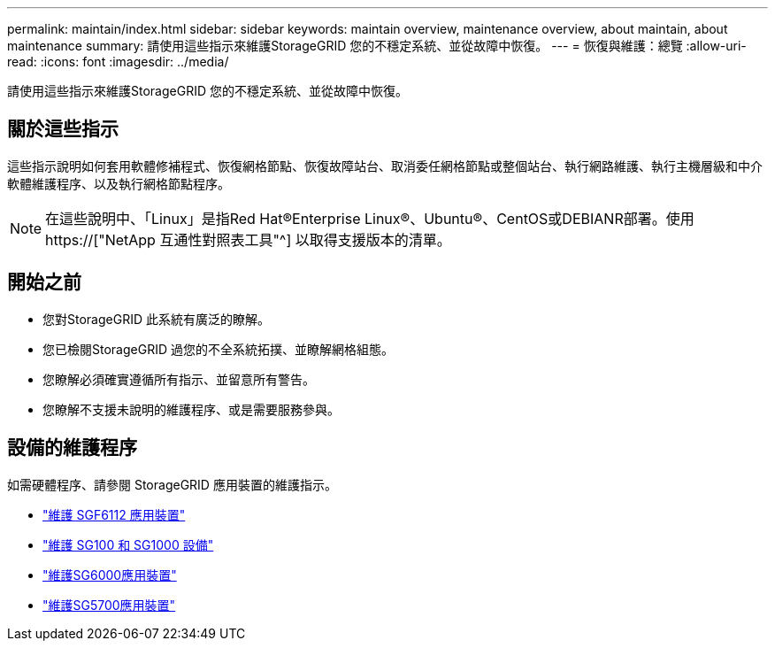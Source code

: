 ---
permalink: maintain/index.html 
sidebar: sidebar 
keywords: maintain overview, maintenance overview, about maintain, about maintenance 
summary: 請使用這些指示來維護StorageGRID 您的不穩定系統、並從故障中恢復。 
---
= 恢復與維護：總覽
:allow-uri-read: 
:icons: font
:imagesdir: ../media/


[role="lead"]
請使用這些指示來維護StorageGRID 您的不穩定系統、並從故障中恢復。



== 關於這些指示

這些指示說明如何套用軟體修補程式、恢復網格節點、恢復故障站台、取消委任網格節點或整個站台、執行網路維護、執行主機層級和中介軟體維護程序、以及執行網格節點程序。


NOTE: 在這些說明中、「Linux」是指Red Hat®Enterprise Linux®、Ubuntu®、CentOS或DEBIANR部署。使用 https://["NetApp 互通性對照表工具"^] 以取得支援版本的清單。



== 開始之前

* 您對StorageGRID 此系統有廣泛的瞭解。
* 您已檢閱StorageGRID 過您的不全系統拓撲、並瞭解網格組態。
* 您瞭解必須確實遵循所有指示、並留意所有警告。
* 您瞭解不支援未說明的維護程序、或是需要服務參與。




== 設備的維護程序

如需硬體程序、請參閱 StorageGRID 應用裝置的維護指示。

* link:../sg6100/index.html["維護 SGF6112 應用裝置"]
* link:../sg100-1000/index.html["維護 SG100 和 SG1000 設備"]
* link:../sg6000/index.html["維護SG6000應用裝置"]
* link:../sg5700/index.html["維護SG5700應用裝置"]

